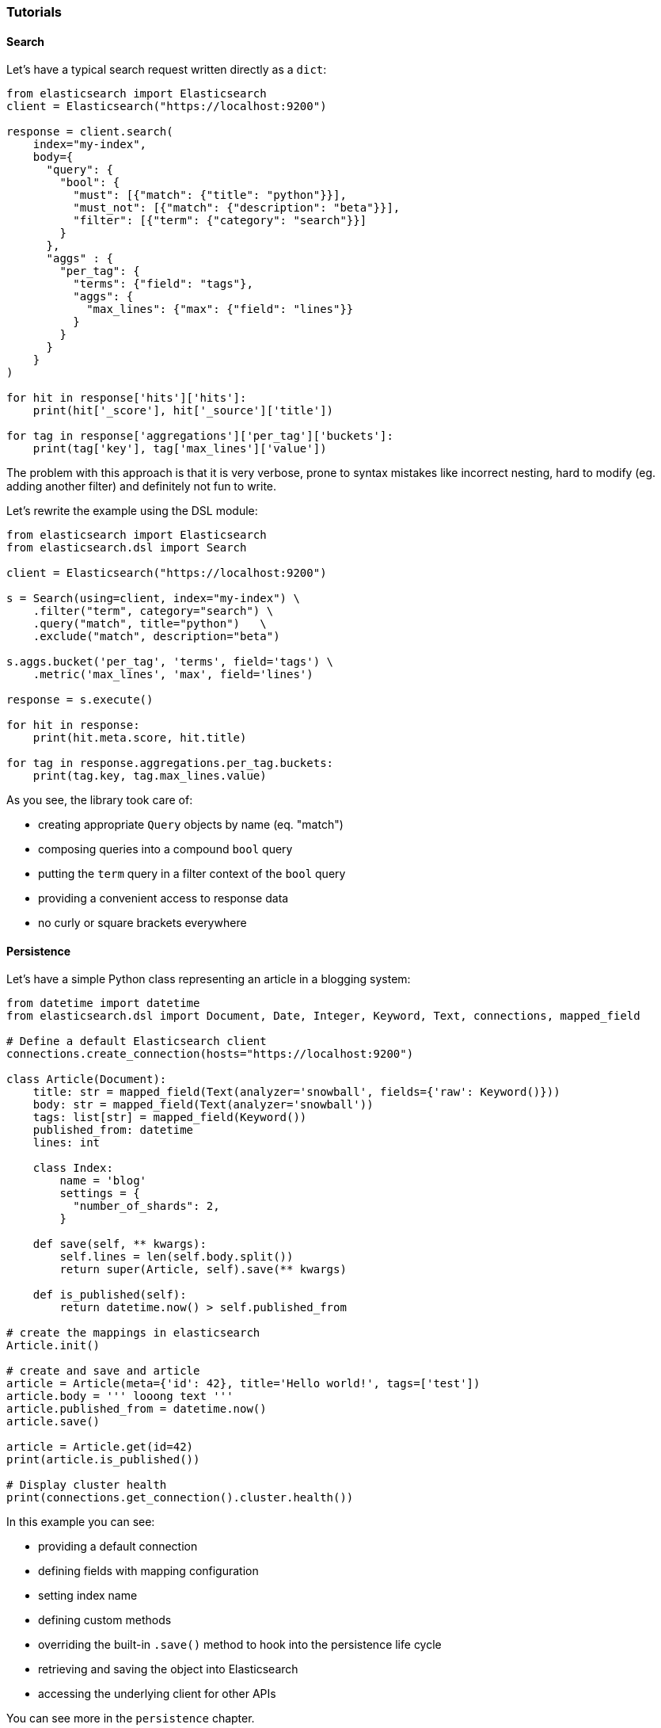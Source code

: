 === Tutorials

==== Search

Let's have a typical search request written directly as a `dict`:

[source,python]
----
from elasticsearch import Elasticsearch
client = Elasticsearch("https://localhost:9200")

response = client.search(
    index="my-index",
    body={
      "query": {
        "bool": {
          "must": [{"match": {"title": "python"}}],
          "must_not": [{"match": {"description": "beta"}}],
          "filter": [{"term": {"category": "search"}}]
        }
      },
      "aggs" : {
        "per_tag": {
          "terms": {"field": "tags"},
          "aggs": {
            "max_lines": {"max": {"field": "lines"}}
          }
        }
      }
    }
)

for hit in response['hits']['hits']:
    print(hit['_score'], hit['_source']['title'])

for tag in response['aggregations']['per_tag']['buckets']:
    print(tag['key'], tag['max_lines']['value'])
----

The problem with this approach is that it is very verbose, prone to
syntax mistakes like incorrect nesting, hard to modify (eg. adding
another filter) and definitely not fun to write.

Let's rewrite the example using the DSL module:

[source,python]
----
from elasticsearch import Elasticsearch
from elasticsearch.dsl import Search

client = Elasticsearch("https://localhost:9200")

s = Search(using=client, index="my-index") \
    .filter("term", category="search") \
    .query("match", title="python")   \
    .exclude("match", description="beta")

s.aggs.bucket('per_tag', 'terms', field='tags') \
    .metric('max_lines', 'max', field='lines')

response = s.execute()

for hit in response:
    print(hit.meta.score, hit.title)

for tag in response.aggregations.per_tag.buckets:
    print(tag.key, tag.max_lines.value)
----

As you see, the library took care of:

* creating appropriate `Query` objects by name (eq. "match")
* composing queries into a compound `bool` query
* putting the `term` query in a filter context of the `bool` query
* providing a convenient access to response data
* no curly or square brackets everywhere

==== Persistence

Let's have a simple Python class representing an article in a blogging
system:

[source,python]
----
from datetime import datetime
from elasticsearch.dsl import Document, Date, Integer, Keyword, Text, connections, mapped_field

# Define a default Elasticsearch client
connections.create_connection(hosts="https://localhost:9200")

class Article(Document):
    title: str = mapped_field(Text(analyzer='snowball', fields={'raw': Keyword()}))
    body: str = mapped_field(Text(analyzer='snowball'))
    tags: list[str] = mapped_field(Keyword())
    published_from: datetime
    lines: int

    class Index:
        name = 'blog'
        settings = {
          "number_of_shards": 2,
        }

    def save(self, ** kwargs):
        self.lines = len(self.body.split())
        return super(Article, self).save(** kwargs)

    def is_published(self):
        return datetime.now() > self.published_from

# create the mappings in elasticsearch
Article.init()

# create and save and article
article = Article(meta={'id': 42}, title='Hello world!', tags=['test'])
article.body = ''' looong text '''
article.published_from = datetime.now()
article.save()

article = Article.get(id=42)
print(article.is_published())

# Display cluster health
print(connections.get_connection().cluster.health())
----

In this example you can see:

* providing a default connection
* defining fields with mapping configuration
* setting index name
* defining custom methods
* overriding the built-in `.save()` method to hook into the persistence
life cycle
* retrieving and saving the object into Elasticsearch
* accessing the underlying client for other APIs

You can see more in the `persistence` chapter.

==== Pre-built Faceted Search

If you have your `Document`s defined you can very easily create a
faceted search class to simplify searching and filtering.

[NOTE]
====
This feature is experimental and may be subject to change.
====

[source,python]
----
from elasticsearch.dsl import FacetedSearch, TermsFacet, DateHistogramFacet

class BlogSearch(FacetedSearch):
    doc_types = [Article, ]
    # fields that should be searched
    fields = ['tags', 'title', 'body']

    facets = {
        # use bucket aggregations to define facets
        'tags': TermsFacet(field='tags'),
        'publishing_frequency': DateHistogramFacet(field='published_from', interval='month')
    }

# empty search
bs = BlogSearch()
response = bs.execute()

for hit in response:
    print(hit.meta.score, hit.title)

for (tag, count, selected) in response.facets.tags:
    print(tag, ' (SELECTED):' if selected else ':', count)

for (month, count, selected) in response.facets.publishing_frequency:
    print(month.strftime('%B %Y'), ' (SELECTED):' if selected else ':', count)
----

You can find more details in the `faceted_search` chapter.

==== Update By Query

Let's resume the simple example of articles on a blog, and let's assume
that each article has a number of likes. For this example, imagine we
want to increment the number of likes by 1 for all articles that match a
certain tag and do not match a certain description. Writing this as a
`dict`, we would have the following code:

[source,python]
----
from elasticsearch import Elasticsearch
client = Elasticsearch()

response = client.update_by_query(
    index="my-index",
    body={
      "query": {
        "bool": {
          "must": [{"match": {"tag": "python"}}],
          "must_not": [{"match": {"description": "beta"}}]
        }
      },
      "script"={
        "source": "ctx._source.likes++",
        "lang": "painless"
      }
    },
  )
----

Using the DSL, we can now express this query as such:

[source,python]
----
from elasticsearch import Elasticsearch
from elasticsearch.dsl import Search, UpdateByQuery

client = Elasticsearch()
ubq = UpdateByQuery(using=client, index="my-index") \
      .query("match", title="python")   \
      .exclude("match", description="beta") \
      .script(source="ctx._source.likes++", lang="painless")

response = ubq.execute()
----

As you can see, the `Update By Query` object provides many of the
savings offered by the `Search` object, and additionally allows one to
update the results of the search based on a script assigned in the same
manner.

==== ES|QL Queries

The DSL module features an integration with the ES|QL query builder, consisting of two methods available in all `Document` sub-classes: `esql_from()` and `esql_execute()`. Using the `Article` document from above, we can search for up to ten articles that include `"world"` in their titles with the following ES|QL query:

[source,python]
----
from elasticsearch.esql import functions

query = Article.esql_from().where(functions.match(Article.title, 'world')).limit(10)
for a in Article.esql_execute(query):
    print(a.title)
----

Review the ES|QL Query Builder section to learn more about building ES|QL queries in Python.

==== Migration from the standard client

<<<<<<< HEAD:docs/guide/dsl/tutorials.asciidoc
You don't have to port your entire application to get the benefits of
the DSL module, you can start gradually by creating a `Search` object
from your existing `dict`, modifying it using the API and serializing it
back to a `dict`:

==== Migration from the standard client

[source,python]
----
body = {...} # insert complicated query here

# Convert to Search object
s = Search.from_dict(body)

# Add some filters, aggregations, queries, ...
s.filter("term", tags="python")

# Convert back to dict to plug back into existing code
body = s.to_dict()
----
